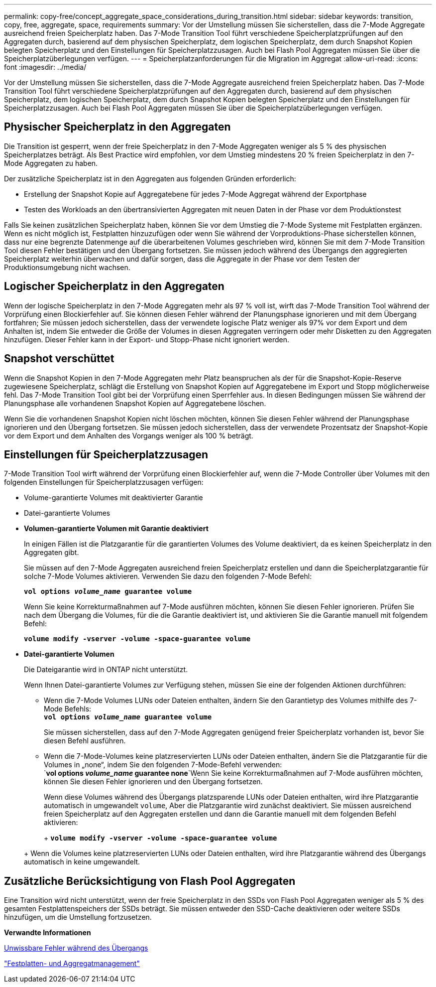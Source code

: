 ---
permalink: copy-free/concept_aggregate_space_considerations_during_transition.html 
sidebar: sidebar 
keywords: transition, copy, free, aggregate, space, requirements 
summary: Vor der Umstellung müssen Sie sicherstellen, dass die 7-Mode Aggregate ausreichend freien Speicherplatz haben. Das 7-Mode Transition Tool führt verschiedene Speicherplatzprüfungen auf den Aggregaten durch, basierend auf dem physischen Speicherplatz, dem logischen Speicherplatz, dem durch Snapshot Kopien belegten Speicherplatz und den Einstellungen für Speicherplatzzusagen. Auch bei Flash Pool Aggregaten müssen Sie über die Speicherplatzüberlegungen verfügen. 
---
= Speicherplatzanforderungen für die Migration im Aggregat
:allow-uri-read: 
:icons: font
:imagesdir: ../media/


[role="lead"]
Vor der Umstellung müssen Sie sicherstellen, dass die 7-Mode Aggregate ausreichend freien Speicherplatz haben. Das 7-Mode Transition Tool führt verschiedene Speicherplatzprüfungen auf den Aggregaten durch, basierend auf dem physischen Speicherplatz, dem logischen Speicherplatz, dem durch Snapshot Kopien belegten Speicherplatz und den Einstellungen für Speicherplatzzusagen. Auch bei Flash Pool Aggregaten müssen Sie über die Speicherplatzüberlegungen verfügen.



== Physischer Speicherplatz in den Aggregaten

Die Transition ist gesperrt, wenn der freie Speicherplatz in den 7-Mode Aggregaten weniger als 5 % des physischen Speicherplatzes beträgt. Als Best Practice wird empfohlen, vor dem Umstieg mindestens 20 % freien Speicherplatz in den 7-Mode Aggregaten zu haben.

Der zusätzliche Speicherplatz ist in den Aggregaten aus folgenden Gründen erforderlich:

* Erstellung der Snapshot Kopie auf Aggregatebene für jedes 7-Mode Aggregat während der Exportphase
* Testen des Workloads an den übertransivierten Aggregaten mit neuen Daten in der Phase vor dem Produktionstest


Falls Sie keinen zusätzlichen Speicherplatz haben, können Sie vor dem Umstieg die 7-Mode Systeme mit Festplatten ergänzen. Wenn es nicht möglich ist, Festplatten hinzuzufügen oder wenn Sie während der Vorproduktions-Phase sicherstellen können, dass nur eine begrenzte Datenmenge auf die überarbeitenen Volumes geschrieben wird, können Sie mit dem 7-Mode Transition Tool diesen Fehler bestätigen und den Übergang fortsetzen. Sie müssen jedoch während des Übergangs den aggregierten Speicherplatz weiterhin überwachen und dafür sorgen, dass die Aggregate in der Phase vor dem Testen der Produktionsumgebung nicht wachsen.



== Logischer Speicherplatz in den Aggregaten

Wenn der logische Speicherplatz in den 7-Mode Aggregaten mehr als 97 % voll ist, wirft das 7-Mode Transition Tool während der Vorprüfung einen Blockierfehler auf. Sie können diesen Fehler während der Planungsphase ignorieren und mit dem Übergang fortfahren; Sie müssen jedoch sicherstellen, dass der verwendete logische Platz weniger als 97% vor dem Export und dem Anhalten ist, indem Sie entweder die Größe der Volumes in diesen Aggregaten verringern oder mehr Disketten zu den Aggregaten hinzufügen. Dieser Fehler kann in der Export- und Stopp-Phase nicht ignoriert werden.



== Snapshot verschüttet

Wenn die Snapshot Kopien in den 7-Mode Aggregaten mehr Platz beanspruchen als der für die Snapshot-Kopie-Reserve zugewiesene Speicherplatz, schlägt die Erstellung von Snapshot Kopien auf Aggregatebene im Export und Stopp möglicherweise fehl. Das 7-Mode Transition Tool gibt bei der Vorprüfung einen Sperrfehler aus. In diesen Bedingungen müssen Sie während der Planungsphase alle vorhandenen Snapshot Kopien auf Aggregatebene löschen.

Wenn Sie die vorhandenen Snapshot Kopien nicht löschen möchten, können Sie diesen Fehler während der Planungsphase ignorieren und den Übergang fortsetzen. Sie müssen jedoch sicherstellen, dass der verwendete Prozentsatz der Snapshot-Kopie vor dem Export und dem Anhalten des Vorgangs weniger als 100 % beträgt.



== Einstellungen für Speicherplatzzusagen

7-Mode Transition Tool wirft während der Vorprüfung einen Blockierfehler auf, wenn die 7-Mode Controller über Volumes mit den folgenden Einstellungen für Speicherplatzzusagen verfügen:

* Volume-garantierte Volumes mit deaktivierter Garantie
* Datei-garantierte Volumes
* *Volumen-garantierte Volumen mit Garantie deaktiviert*
+
In einigen Fällen ist die Platzgarantie für die garantierten Volumes des Volume deaktiviert, da es keinen Speicherplatz in den Aggregaten gibt.

+
Sie müssen auf den 7-Mode Aggregaten ausreichend freien Speicherplatz erstellen und dann die Speicherplatzgarantie für solche 7-Mode Volumes aktivieren. Verwenden Sie dazu den folgenden 7-Mode Befehl:

+
`*vol options _volume_name_ guarantee volume*`

+
Wenn Sie keine Korrekturmaßnahmen auf 7-Mode ausführen möchten, können Sie diesen Fehler ignorieren. Prüfen Sie nach dem Übergang die Volumes, für die die Garantie deaktiviert ist, und aktivieren Sie die Garantie manuell mit folgendem Befehl:

+
`*volume modify -vserver -volume -space-guarantee volume*`

* *Datei-garantierte Volumen*
+
Die Dateigarantie wird in ONTAP nicht unterstützt.

+
Wenn Ihnen Datei-garantierte Volumes zur Verfügung stehen, müssen Sie eine der folgenden Aktionen durchführen:

+
** Wenn die 7-Mode Volumes LUNs oder Dateien enthalten, ändern Sie den Garantietyp des Volumes mithilfe des 7-Mode Befehls: +
`*vol options _volume_name_ guarantee volume*`
+
Sie müssen sicherstellen, dass auf den 7-Mode Aggregaten genügend freier Speicherplatz vorhanden ist, bevor Sie diesen Befehl ausführen.

** Wenn die 7-Mode-Volumes keine platzreservierten LUNs oder Dateien enthalten, ändern Sie die Platzgarantie für die Volumes in „none“, indem Sie den folgenden 7-Mode-Befehl verwenden: +
`*vol options _volume_name_ guarantee none*`Wenn Sie keine Korrekturmaßnahmen auf 7-Mode ausführen möchten, können Sie diesen Fehler ignorieren und den Übergang fortsetzen.


+
Wenn diese Volumes während des Übergangs platzsparende LUNs oder Dateien enthalten, wird ihre Platzgarantie automatisch in umgewandelt `volume`, Aber die Platzgarantie wird zunächst deaktiviert. Sie müssen ausreichend freien Speicherplatz auf den Aggregaten erstellen und dann die Garantie manuell mit dem folgenden Befehl aktivieren:

+
+
`*volume modify -vserver -volume -space-guarantee volume*`

+
+ Wenn die Volumes keine platzreservierten LUNs oder Dateien enthalten, wird ihre Platzgarantie während des Übergangs automatisch in keine umgewandelt.





== Zusätzliche Berücksichtigung von Flash Pool Aggregaten

Eine Transition wird nicht unterstützt, wenn der freie Speicherplatz in den SSDs von Flash Pool Aggregaten weniger als 5 % des gesamten Festplattenspeichers der SSDs beträgt. Sie müssen entweder den SSD-Cache deaktivieren oder weitere SSDs hinzufügen, um die Umstellung fortzusetzen.

*Verwandte Informationen*

xref:reference_ignorable_errors_during_transition.adoc[Unwissbare Fehler während des Übergangs]

https://docs.netapp.com/ontap-9/topic/com.netapp.doc.dot-cm-psmg/home.html["Festplatten- und Aggregatmanagement"]
